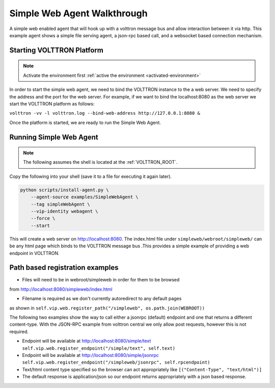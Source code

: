 .. _Simple-WebAgent-Walkthrough:

Simple Web Agent Walkthrough
============================

A simple web enabled agent that will hook up with a volttron message bus and
allow interaction between it via http.  This example agent shows a simple file
serving agent, a json-rpc based call, and a websocket based connection
mechanism.

Starting VOLTTRON Platform
--------------------------

.. note:: Activate the environment first :ref:`active the environment <activated-environment>`

In order to start the simple web agent, we need to bind the VOLTTRON instance
to the a web server.  We need to specify the address and the port for the
web server. For example, if we want to bind the localhost:8080 as the web server
we start the VOLTTRON platform as follows:

``volttron -vv -l volttron.log --bind-web-address http://127.0.0.1:8080 &``

Once the platform is started, we are ready to run the Simple Web Agent.

Running Simple Web Agent
------------------------

.. note:: The following assumes the shell is located at the :ref:`VOLTTRON_ROOT`.

Copy the following into your shell (save it to a file for executing it again
later).

.. code-block:: console

    python scripts/install-agent.py \
        --agent-source examples/SimpleWebAgent \
        --tag simpleWebAgent \
        --vip-identity webagent \
        --force \
        --start

This will create a web server on http://localhost:8080. The index.html file
under ``simpleweb/webroot/simpleweb/`` can be any html page which binds to the
VOLTTRON message bus .This provides a simple example of providing a web endpoint
in VOLTTRON.

Path based registration examples
--------------------------------

- Files will need to be in webroot/simpleweb in order for them to be browsed
from http://localhost:8080/simpleweb/index.html

- Filename is required as we don't currently autoredirect to any default pages
as shown in ``self.vip.web.register_path("/simpleweb", os.path.join(WEBROOT))``

The following two examples show the way to call either a jsonrpc (default)
endpoint and one that returns a different content-type. With the JSON-RPC
example from volttron central we only allow post requests, however this is not
required.

- Endpoint will be available at http://localhost:8080/simple/text ``self.vip.web.register_endpoint("/simple/text", self.text)``

- Endpoint will be available at http://localhost:8080/simple/jsonrpc ``self.vip.web.register_endpoint("/simpleweb/jsonrpc", self.rpcendpoint)``
- Text/html content type specified so the browser can act appropriately like ``[("Content-Type", "text/html")]``
- The default response is application/json so our endpoint returns appropriately with a json based response.